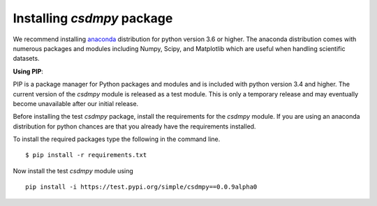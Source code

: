 
===========================
Installing `csdmpy` package
===========================

We recommend installing `anaconda <https://www.anaconda.com/distribution/>`_
distribution for python version 3.6 or higher. The anaconda distribution
comes with numerous packages and modules including Numpy, Scipy, and Matplotlib
which are useful when handling scientific datasets.

**Using PIP**:

PIP is a package manager for Python packages and modules and is included with
python version 3.4 and higher. The current version of the `csdmpy` module is
released as a test module. This is only a temporary release and may eventually
become unavailable after our initial release.

Before installing the test `csdmpy` package, install the requirements for the
`csdmpy` module.  If you are using an anaconda distribution for python
chances are that you already have the requirements installed.

To install the required packages type the following in the command line. ::

    $ pip install -r requirements.txt

Now install the test `csdmpy` module using ::

    pip install -i https://test.pypi.org/simple/csdmpy==0.0.9alpha0

.. This is the recommend installation method.

.. **Using source code**:

.. Download the git repository and run ::

..     >>> python setup.py install
